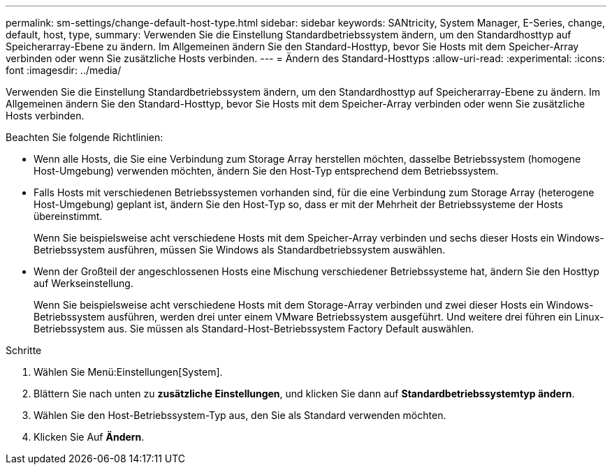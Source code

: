 ---
permalink: sm-settings/change-default-host-type.html 
sidebar: sidebar 
keywords: SANtricity, System Manager, E-Series, change, default, host, type, 
summary: Verwenden Sie die Einstellung Standardbetriebssystem ändern, um den Standardhosttyp auf Speicherarray-Ebene zu ändern. Im Allgemeinen ändern Sie den Standard-Hosttyp, bevor Sie Hosts mit dem Speicher-Array verbinden oder wenn Sie zusätzliche Hosts verbinden. 
---
= Ändern des Standard-Hosttyps
:allow-uri-read: 
:experimental: 
:icons: font
:imagesdir: ../media/


[role="lead"]
Verwenden Sie die Einstellung Standardbetriebssystem ändern, um den Standardhosttyp auf Speicherarray-Ebene zu ändern. Im Allgemeinen ändern Sie den Standard-Hosttyp, bevor Sie Hosts mit dem Speicher-Array verbinden oder wenn Sie zusätzliche Hosts verbinden.

Beachten Sie folgende Richtlinien:

* Wenn alle Hosts, die Sie eine Verbindung zum Storage Array herstellen möchten, dasselbe Betriebssystem (homogene Host-Umgebung) verwenden möchten, ändern Sie den Host-Typ entsprechend dem Betriebssystem.
* Falls Hosts mit verschiedenen Betriebssystemen vorhanden sind, für die eine Verbindung zum Storage Array (heterogene Host-Umgebung) geplant ist, ändern Sie den Host-Typ so, dass er mit der Mehrheit der Betriebssysteme der Hosts übereinstimmt.
+
Wenn Sie beispielsweise acht verschiedene Hosts mit dem Speicher-Array verbinden und sechs dieser Hosts ein Windows-Betriebssystem ausführen, müssen Sie Windows als Standardbetriebssystem auswählen.

* Wenn der Großteil der angeschlossenen Hosts eine Mischung verschiedener Betriebssysteme hat, ändern Sie den Hosttyp auf Werkseinstellung.
+
Wenn Sie beispielsweise acht verschiedene Hosts mit dem Storage-Array verbinden und zwei dieser Hosts ein Windows-Betriebssystem ausführen, werden drei unter einem VMware Betriebssystem ausgeführt. Und weitere drei führen ein Linux-Betriebssystem aus. Sie müssen als Standard-Host-Betriebssystem Factory Default auswählen.



.Schritte
. Wählen Sie Menü:Einstellungen[System].
. Blättern Sie nach unten zu *zusätzliche Einstellungen*, und klicken Sie dann auf *Standardbetriebssystemtyp ändern*.
. Wählen Sie den Host-Betriebssystem-Typ aus, den Sie als Standard verwenden möchten.
. Klicken Sie Auf *Ändern*.

